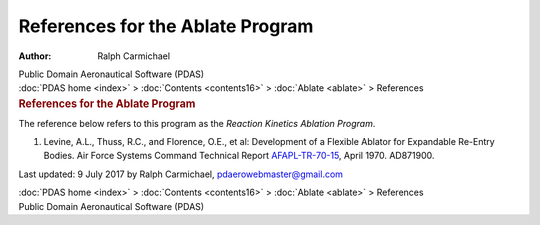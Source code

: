 =================================
References for the Ablate Program
=================================

:Author: Ralph Carmichael

.. container:: newbanner

   Public Domain Aeronautical Software (PDAS)

.. container:: crumb

   :doc:`PDAS home <index>` > :doc:`Contents <contents16>` >
   :doc:`Ablate <ablate>` > References

.. container::
   :name: header

   .. rubric:: References for the Ablate Program
      :name: references-for-the-ablate-program

The reference below refers to this program as the *Reaction Kinetics
Ablation Program*.

#. Levine, A.L., Thuss, R.C., and Florence, O.E., et al: Development of
   a Flexible Ablator for Expandable Re-Entry Bodies. Air Force Systems
   Command Technical Report `AFAPL-TR-70-15 <_static/aftr7015.pdf>`__,
   April 1970. AD871900.



Last updated: 9 July 2017 by Ralph Carmichael, pdaerowebmaster@gmail.com

.. container:: crumb

   :doc:`PDAS home <index>` > :doc:`Contents <contents16>` >
   :doc:`Ablate <ablate>` > References

.. container:: newbanner

   Public Domain Aeronautical Software (PDAS)
